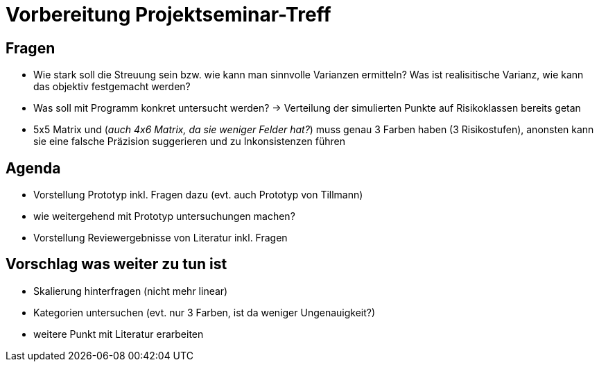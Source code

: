 # Vorbereitung Projektseminar-Treff

## Fragen
* Wie stark soll die Streuung sein bzw. wie kann man sinnvolle Varianzen ermitteln? Was ist realisitische Varianz, wie kann das objektiv festgemacht werden?
* Was soll mit Programm konkret untersucht werden? -> Verteilung der simulierten Punkte auf Risikoklassen bereits getan
* 5x5 Matrix und (_auch 4x6 Matrix, da sie weniger Felder hat?_) muss genau 3 Farben haben (3 Risikostufen), anonsten kann sie eine falsche Präzision suggerieren und zu Inkonsistenzen führen

## Agenda
* Vorstellung Prototyp inkl. Fragen dazu (evt. auch Prototyp von Tillmann)
* wie weitergehend mit Prototyp untersuchungen machen?
* Vorstellung Reviewergebnisse von Literatur inkl. Fragen

## Vorschlag was weiter zu tun ist
* Skalierung hinterfragen (nicht mehr linear)
* Kategorien untersuchen (evt. nur 3 Farben, ist da weniger Ungenauigkeit?)
* weitere Punkt mit Literatur erarbeiten